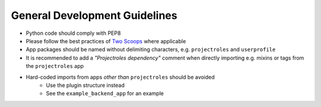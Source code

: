 .. _dev_general:


General Development Guidelines
^^^^^^^^^^^^^^^^^^^^^^^^^^^^^^

- Python code should comply with PEP8
- Please follow the best practices of `Two Scoops <https://www.twoscoopspress.com/>`_
  where applicable
- App packages should be named without delimiting characters, e.g.
  ``projectroles`` and ``userprofile``
- It is recommended to add a *"Projectroles dependency"* comment when directly
  importing e.g. mixins or tags from the ``projectroles`` app
- Hard-coded imports from apps *other than* ``projectroles`` should be avoided
    - Use the plugin structure instead
    - See the ``example_backend_app`` for an example


